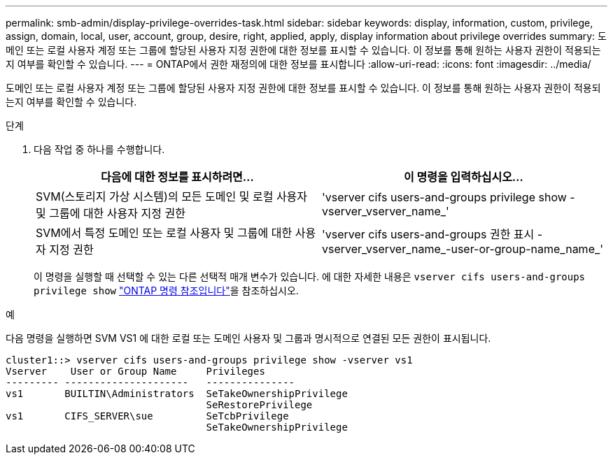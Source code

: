 ---
permalink: smb-admin/display-privilege-overrides-task.html 
sidebar: sidebar 
keywords: display, information, custom, privilege, assign, domain, local, user, account, group, desire, right, applied, apply, display information about privilege overrides 
summary: 도메인 또는 로컬 사용자 계정 또는 그룹에 할당된 사용자 지정 권한에 대한 정보를 표시할 수 있습니다. 이 정보를 통해 원하는 사용자 권한이 적용되는지 여부를 확인할 수 있습니다. 
---
= ONTAP에서 권한 재정의에 대한 정보를 표시합니다
:allow-uri-read: 
:icons: font
:imagesdir: ../media/


[role="lead"]
도메인 또는 로컬 사용자 계정 또는 그룹에 할당된 사용자 지정 권한에 대한 정보를 표시할 수 있습니다. 이 정보를 통해 원하는 사용자 권한이 적용되는지 여부를 확인할 수 있습니다.

.단계
. 다음 작업 중 하나를 수행합니다.
+
|===
| 다음에 대한 정보를 표시하려면... | 이 명령을 입력하십시오... 


 a| 
SVM(스토리지 가상 시스템)의 모든 도메인 및 로컬 사용자 및 그룹에 대한 사용자 지정 권한
 a| 
'vserver cifs users-and-groups privilege show -vserver_vserver_name_'



 a| 
SVM에서 특정 도메인 또는 로컬 사용자 및 그룹에 대한 사용자 지정 권한
 a| 
'vserver cifs users-and-groups 권한 표시 - vserver_vserver_name_-user-or-group-name_name_'

|===
+
이 명령을 실행할 때 선택할 수 있는 다른 선택적 매개 변수가 있습니다. 에 대한 자세한 내용은 `vserver cifs users-and-groups privilege show` link:https://docs.netapp.com/us-en/ontap-cli/vserver-cifs-users-and-groups-privilege-show.html["ONTAP 명령 참조입니다"^]을 참조하십시오.



.예
다음 명령을 실행하면 SVM VS1 에 대한 로컬 또는 도메인 사용자 및 그룹과 명시적으로 연결된 모든 권한이 표시됩니다.

[listing]
----
cluster1::> vserver cifs users-and-groups privilege show -vserver vs1
Vserver    User or Group Name     Privileges
--------- ---------------------   ---------------
vs1       BUILTIN\Administrators  SeTakeOwnershipPrivilege
                                  SeRestorePrivilege
vs1       CIFS_SERVER\sue         SeTcbPrivilege
                                  SeTakeOwnershipPrivilege
----